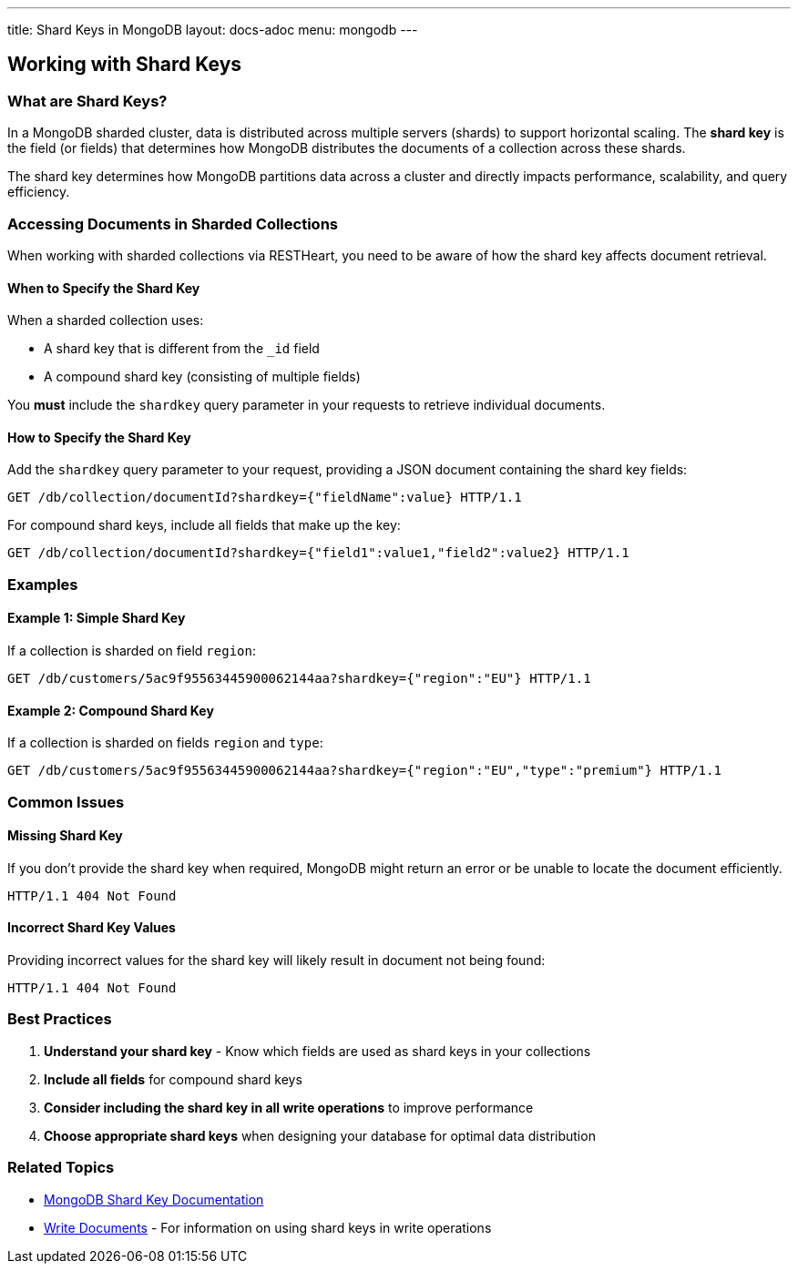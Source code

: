---
title: Shard Keys in MongoDB
layout: docs-adoc
menu: mongodb
---

== Working with Shard Keys

=== What are Shard Keys?

In a MongoDB sharded cluster, data is distributed across multiple servers (shards) to support horizontal scaling. The *shard key* is the field (or fields) that determines how MongoDB distributes the documents of a collection across these shards.

[.alert.alert-info]
****
The shard key determines how MongoDB partitions data across a cluster and directly impacts performance, scalability, and query efficiency.
****

=== Accessing Documents in Sharded Collections

When working with sharded collections via RESTHeart, you need to be aware of how the shard key affects document retrieval.

==== When to Specify the Shard Key

When a sharded collection uses:

* A shard key that is different from the `_id` field
* A compound shard key (consisting of multiple fields)

You *must* include the `shardkey` query parameter in your requests to retrieve individual documents.

==== How to Specify the Shard Key

Add the `shardkey` query parameter to your request, providing a JSON document containing the shard key fields:

[source,http]
----
GET /db/collection/documentId?shardkey={"fieldName":value} HTTP/1.1
----

For compound shard keys, include all fields that make up the key:

[source,http]
----
GET /db/collection/documentId?shardkey={"field1":value1,"field2":value2} HTTP/1.1
----

=== Examples

==== Example 1: Simple Shard Key

If a collection is sharded on field `region`:

[source,http]
----
GET /db/customers/5ac9f95563445900062144aa?shardkey={"region":"EU"} HTTP/1.1
----

==== Example 2: Compound Shard Key

If a collection is sharded on fields `region` and `type`:

[source,http]
----
GET /db/customers/5ac9f95563445900062144aa?shardkey={"region":"EU","type":"premium"} HTTP/1.1
----

=== Common Issues

==== Missing Shard Key

If you don't provide the shard key when required, MongoDB might return an error or be unable to locate the document efficiently.

[source,http]
----
HTTP/1.1 404 Not Found
----

==== Incorrect Shard Key Values

Providing incorrect values for the shard key will likely result in document not being found:

[source,http]
----
HTTP/1.1 404 Not Found
----

=== Best Practices

. *Understand your shard key* - Know which fields are used as shard keys in your collections
. *Include all fields* for compound shard keys
. *Consider including the shard key in all write operations* to improve performance
. *Choose appropriate shard keys* when designing your database for optimal data distribution

=== Related Topics

* link:https://docs.mongodb.com/manual/core/sharding-shard-key/[MongoDB Shard Key Documentation]
* link:/docs/mongodb-rest/write-docs[Write Documents] - For information on using shard keys in write operations
